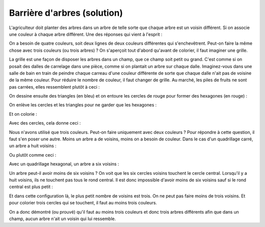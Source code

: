 


.. _l-algo_dessin_barriere_sol:

Barrière d'arbres (solution)
============================

L'agriculteur doit planter des arbres dans un arbre de telle sorte que
chaque arbre est un voisin différent. Si on associe une couleur à chaque 
arbre différent. Une des réponses qui vient à l'esprit :

.. image:: images/quadc2.png

On a besoin de quatre couleurs, soit deux lignes de deux couleurs différentes
qui s'enchevêtrent. Peut-on faire la même chose avec trois couleurs (ou trois arbres) ?
On s'aperçoit tout d'abord qu'avant de colorier, il faut imaginer une grille.

.. image:: images/quad.png

La grille est une façon de disposer les arbres dans un champ, que ce champ soit
petit ou grand. C'est comme si on posait des dalles de carrelage dans une pièce, 
comme si on plantait un arbre sur chaque dalle. Imaginez-vous dans une salle de bain
en train de peindre chaque carreau d'une couleur différente de sorte que
chaque dalle n'ait pas de voisine de la même couleur.
Pour réduire le nombre de couleur, il faut changer de grille.
Au marché, les piles de fruits ne sont pas carrées, elles ressemblent plutôt à
ceci :

.. image:: images/quads.png

On dessine ensuite des triangles (en bleu) et on entoure les cercles 
de rouge pour former des hexagones (en rouge) :

.. image:: images/quadshtt.png


On enlève les cercles et les triangles pour ne garder que les hexagones :

.. image:: images/quadth3.png

Et on colorie :

.. image:: images/quadth3b.png

Avec des cercles, cela donne ceci :

.. image:: images/biodiversite_tri.png

Nous n'avons utilisé que trois couleurs.
Peut-on faire uniquement avec deux couleurs ?
Pour répondre à cette question, il faut s'en poser une autre.
Moins un arbre a de voisins, moins on a besoin de couleur.
Dans le cas d'un quadrillage carré, un arbre a huit voisins :

.. image:: images/voisinsc.png

Ou plutôt comme ceci :

.. image:: images/quand_8c.png


Avec un quadrillage hexagonal, un arbre a six voisins :

.. image:: images/voisinsh.png

Un arbre peut-il avoir moins de six voisins ?
On voit que les six cercles voisins
touchent le cercle central. Lorsqu'il y a huit voisins, 
ils ne touchent pas tous le rond central.
Il est donc impossible d'avoir moins de six voisins sauf si le rond central est
plus petit :

.. image:: rondpe.png

Et dans cette configuration là, le plus petit nombre de voisins
est trois. On ne peut pas faire moins de trois voisins.
Et pour colorier trois cercles qui se touchent, il faut
au moins trois couleurs.

.. image:: rondpec.png

On a donc démontré (ou prouvé) qu'il faut au moins trois
couleurs et donc trois arbres différents afin que dans un champ,
aucun arbre n'ait un voisin qui lui ressemble.

